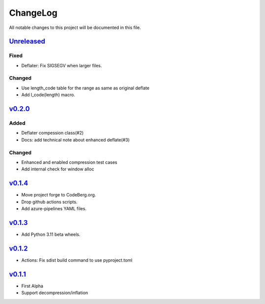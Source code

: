 =========
ChangeLog
=========

All notable changes to this project will be documented in this file.

`Unreleased`_
=============

Fixed
-----
* Deflater: Fix SIGSEGV when larger files.

Changed
-------
* Use length_code table for the range as same as original deflate
* Add l_code(length) macro.

v0.2.0_
=======

Added
-----
* Deflater compession class(#2)
* Docs: add technical note about enhanced deflate(#3)

Changed
-------
* Enhanced and enabled compression test cases
* Add internal check for window alloc

v0.1.4_
=======

* Move project forge to CodeBerg.org.
* Drop github actions scripts.
* Add azure-pipelines YAML files.

v0.1.3_
=======

* Add Python 3.11 beta wheels.

v0.1.2_
=======

* Actions: Fix sdist build command to use pyproject.toml

v0.1.1_
=======

* First Alpha
* Support decompression/inflation

.. History links
.. _Unreleased: https://codeberg.org/miurahr/inflate64/compare/v0.2.0...HEAD
.. _v0.2.0: https://codeberg.org/miurahr/inflate64/compare/v0.1.4...v0.2.0
.. _v0.1.4: https://codeberg.org/miurahr/inflate64/compare/v0.1.3...v0.1.4
.. _v0.1.3: https://codeberg.org/miurahr/inflate64/compare/v0.1.2...v0.1.3
.. _v0.1.2: https://codeberg.org/miurahr/inflate64/compare/v0.1.1...v0.1.2
.. _v0.1.1: https://codeberg.org/miurahr/inflate64/compare/v0.1.0...v0.1.1
